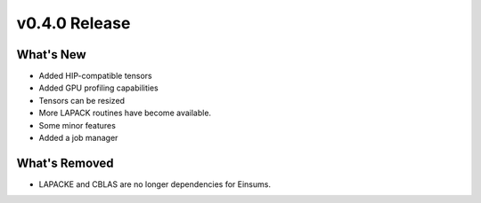 .. 
    ---------------------------------------------------------------------------------------------
     Copyright (c) The Einsums Developers. All rights reserved.
     Licensed under the MIT License. See LICENSE.txt in the project root for license information.
    ----------------------------------------------------------------------------------------------

.. Rename this file to be vX.Y.Z.rst, with X, Y, and Z replaced with the version number.

==============
v0.4.0 Release
==============

What's New
----------

* Added HIP-compatible tensors
* Added GPU profiling capabilities
* Tensors can be resized
* More LAPACK routines have become available.
* Some minor features
* Added a job manager

What's Removed
--------------

* LAPACKE and CBLAS are no longer dependencies for Einsums.